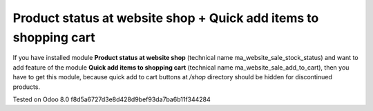 Product status at website shop + Quick add items to shopping cart
=================================================================

If you have installed module **Product status at website shop** (technical name ma_website_sale_stock_status) and want to add feature of the module **Quick add items to shopping cart** (technical name ma_website_sale_add_to_cart), then you have to get this module, because quick add to cart buttons at */shop* directory should be hidden for discontinued products.

Tested on Odoo 8.0 f8d5a6727d3e8d428d9bef93da7ba6b11f344284

